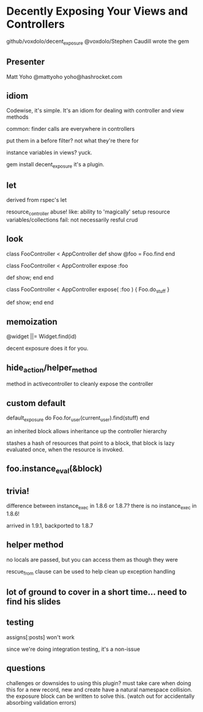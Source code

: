 * Decently Exposing Your Views and Controllers
  github/voxdolo/decent_exposure
  @voxdolo/Stephen Caudill wrote the gem

** Presenter
   Matt Yoho
   @mattyoho
   yoho@hashrocket.com

** idiom 
   Codewise, it's simple.  It's an idiom for dealing with controller
   and view methods

   common:  finder calls are everywhere in controllers

   put them in a before filter? not what they're there for

   instance variables in views? yuck.

   gem install decent_exposure
   it's a plugin.

** let
   derived from rspec's let

   resource_controller abuse!
   like: ability to 'magically' setup resource variables/collections
   fail: not necessarily resful crud

** look

   class FooController < AppController
   def show
     @foo = Foo.find
   end

   class FooController < AppController
     expose :foo

     def show; end
   end

   # takes a block
   class FooController < AppController
     expose( :foo ) { Foo.do_stuff }

     def show; end
   end

** memoization
   @widget ||= Widget.find(id)

   decent exposure does it for you.

** hide_action/helper_method
   method in activecontroller to cleanly expose the controller

** custom default
   default_exposure do
     Foo.for_user(current_user).find(stuff)
   end
   
an inherited block allows inheritance up the controller hierarchy

stashes a hash of resources that point to a block, that block is lazy
evaluated once, when the resource is invoked.

** foo.instance_eval(&block)

** trivia!
   difference between instance_exec in 1.8.6 or 1.8.7?
   there is no instance_exec in 1.8.6!

   arrived in 1.9.1, backported to 1.8.7

** helper method
   no locals are passed, but you can access them as though they were

   rescue_from clause can be used to help clean up exception handling

** lot of ground to cover in a short time... need to find his slides

** testing
   assigns[:posts] won't work

   since we're doing integration testing, it's a non-issue

** questions
   challenges or downsides to using this plugin?
   must take care when doing this for a new record, new and create
   have a natural namespace collision.  the exposure block can be
   written to solve this. (watch out for accidentally absorbing
   validation errors)

